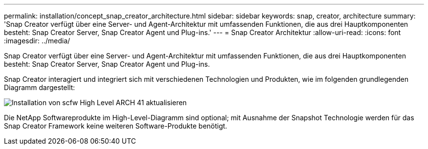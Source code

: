 ---
permalink: installation/concept_snap_creator_architecture.html 
sidebar: sidebar 
keywords: snap, creator, architecture 
summary: 'Snap Creator verfügt über eine Server- und Agent-Architektur mit umfassenden Funktionen, die aus drei Hauptkomponenten besteht: Snap Creator Server, Snap Creator Agent und Plug-ins.' 
---
= Snap Creator Architektur
:allow-uri-read: 
:icons: font
:imagesdir: ../media/


[role="lead"]
Snap Creator verfügt über eine Server- und Agent-Architektur mit umfassenden Funktionen, die aus drei Hauptkomponenten besteht: Snap Creator Server, Snap Creator Agent und Plug-ins.

Snap Creator interagiert und integriert sich mit verschiedenen Technologien und Produkten, wie im folgenden grundlegenden Diagramm dargestellt:

image::../media/scfw_high_level_arch_41_refresh_installation.gif[Installation von scfw High Level ARCH 41 aktualisieren]

Die NetApp Softwareprodukte im High-Level-Diagramm sind optional; mit Ausnahme der Snapshot Technologie werden für das Snap Creator Framework keine weiteren Software-Produkte benötigt.
